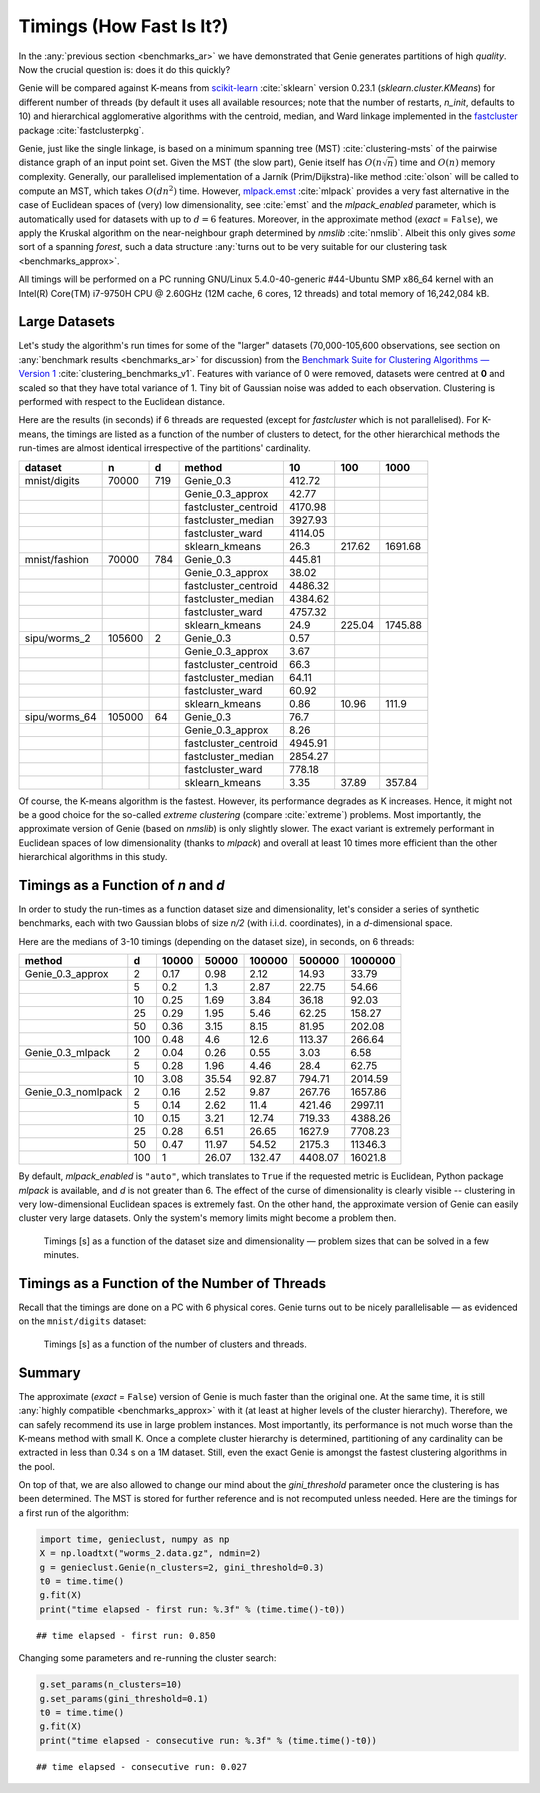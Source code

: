 Timings (How Fast Is It?)
=========================

In the :any:`previous section <benchmarks_ar>` we have demonstrated
that Genie generates partitions of high *quality*. Now the crucial question is:
does it do this quickly?

Genie will be compared against K-means from `scikit-learn <https://scikit-learn.org/>`_
:cite:`sklearn` version 0.23.1
(`sklearn.cluster.KMeans`) for different number of threads
(by default it uses all available resources;
note that the number of restarts, `n_init`, defaults to 10)
and hierarchical agglomerative algorithms
with the centroid, median, and Ward linkage implemented in the
`fastcluster <http://www.danifold.net/fastcluster.html>`_ package
:cite:`fastclusterpkg`.



Genie, just like the single linkage, is based on a minimum spanning tree (MST)
:cite:`clustering-msts` of the pairwise distance graph of an input point set.
Given the MST (the slow part), Genie itself has :math:`O(n \sqrt{n})` time
and :math:`O(n)` memory complexity.
Generally, our parallelised implementation of a Jarník (Prim/Dijkstra)-like
method  :cite:`olson` will be called to compute an MST, which takes :math:`O(d n^2)` time.
However, `mlpack.emst <https://www.mlpack.org/>`_ :cite:`mlpack` provides a very fast
alternative in the case of Euclidean spaces of (very) low dimensionality,
see :cite:`emst` and the `mlpack_enabled` parameter, which is automatically used
for datasets with up to :math:`d=6` features.
Moreover, in the approximate method (`exact` = ``False``), we apply
the Kruskal algorithm on the near-neighbour graph determined
by `nmslib` :cite:`nmslib`\ . Albeit this only gives *some* sort of a spanning *forest*,
such a data structure :any:`turns out to be very suitable for our clustering task <benchmarks_approx>`\ .

All timings will be performed on a PC running GNU/Linux 5.4.0-40-generic #44-Ubuntu
SMP x86_64 kernel with an Intel(R) Core(TM) i7-9750H CPU @ 2.60GHz (12M cache, 6 cores, 12 threads)
and total memory of 16,242,084 kB.








Large Datasets
--------------


Let's study the algorithm's run times for some of the
"larger" datasets (70,000-105,600 observations,
see section on :any:`benchmark results <benchmarks_ar>` for discussion)
from the
`Benchmark Suite for Clustering Algorithms — Version 1 <https://github.com/gagolews/clustering-benchmarks>`_
:cite:`clustering_benchmarks_v1`\ .
Features with variance of 0 were removed,
datasets were centred at **0** and scaled so that they have total variance of 1.
Tiny bit of Gaussian noise was added to each observation.
Clustering is performed with respect to the Euclidean distance.









Here are the results (in seconds) if 6 threads are requested
(except for `fastcluster` which is not parallelised).
For K-means, the timings are listed as a function of the number of clusters to detect,
for the other hierarchical methods the run-times are almost identical irrespective of the
partitions' cardinality.



=============  ======  ===  ====================  =======  ======  =======
dataset        n       d    method                     10     100     1000
=============  ======  ===  ====================  =======  ======  =======
mnist/digits   70000   719  Genie_0.3              412.72        
..                          Genie_0.3_approx        42.77        
..                          fastcluster_centroid  4170.98        
..                          fastcluster_median    3927.93        
..                          fastcluster_ward      4114.05        
..                          sklearn_kmeans          26.3   217.62  1691.68
mnist/fashion  70000   784  Genie_0.3              445.81        
..                          Genie_0.3_approx        38.02        
..                          fastcluster_centroid  4486.32        
..                          fastcluster_median    4384.62        
..                          fastcluster_ward      4757.32        
..                          sklearn_kmeans          24.9   225.04  1745.88
sipu/worms_2   105600  2    Genie_0.3                0.57        
..                          Genie_0.3_approx         3.67        
..                          fastcluster_centroid    66.3         
..                          fastcluster_median      64.11        
..                          fastcluster_ward        60.92        
..                          sklearn_kmeans           0.86   10.96   111.9
sipu/worms_64  105000  64   Genie_0.3               76.7         
..                          Genie_0.3_approx         8.26        
..                          fastcluster_centroid  4945.91        
..                          fastcluster_median    2854.27        
..                          fastcluster_ward       778.18        
..                          sklearn_kmeans           3.35   37.89   357.84
=============  ======  ===  ====================  =======  ======  ======= 





Of course, the K-means algorithm is the fastest.
However, its performance degrades as K increases. Hence, it might not be
a good choice for the so-called *extreme clustering* (compare :cite:`extreme`)
problems. Most importantly, the approximate version of Genie (based on `nmslib`)
is only slightly slower.
The exact variant is extremely performant in Euclidean spaces of low dimensionality
(thanks to `mlpack`) and overall at least 10 times more efficient than the other
hierarchical algorithms in this study.





Timings as a Function of `n` and `d`
------------------------------------

In order to study the run-times as a function dataset size and dimensionality,
let's consider a series of synthetic benchmarks, each with two Gaussian blobs of size `n/2`
(with i.i.d. coordinates), in a `d`-dimensional space.

Here are the medians of 3-10 timings (depending on the dataset size), in seconds,
on 6 threads:



==================  ===  =======  =======  ========  ========  =========
method                d    10000    50000    100000    500000    1000000
==================  ===  =======  =======  ========  ========  =========
Genie_0.3_approx      2     0.17     0.98      2.12     14.93      33.79
..                    5     0.2      1.3       2.87     22.75      54.66
..                   10     0.25     1.69      3.84     36.18      92.03
..                   25     0.29     1.95      5.46     62.25     158.27
..                   50     0.36     3.15      8.15     81.95     202.08
..                  100     0.48     4.6      12.6     113.37     266.64
Genie_0.3_mlpack      2     0.04     0.26      0.55      3.03       6.58
..                    5     0.28     1.96      4.46     28.4       62.75
..                   10     3.08    35.54     92.87    794.71    2014.59
Genie_0.3_nomlpack    2     0.16     2.52      9.87    267.76    1657.86
..                    5     0.14     2.62     11.4     421.46    2997.11
..                   10     0.15     3.21     12.74    719.33    4388.26
..                   25     0.28     6.51     26.65   1627.9     7708.23
..                   50     0.47    11.97     54.52   2175.3    11346.3
..                  100     1       26.07    132.47   4408.07   16021.8
==================  ===  =======  =======  ========  ========  ========= 




By default, `mlpack_enabled` is ``"auto"``, which translates
to ``True`` if the requested metric is Euclidean,  Python package `mlpack` is available,
and `d` is not greater than 6.
The effect of the curse of dimensionality is clearly visible -- clustering
in very low-dimensional Euclidean spaces is extremely fast.
On the other hand, the approximate version of Genie can easily cluster
very large datasets. Only the system's memory limits might become a problem then.



.. figure:: figures/timings_g2mg-plot_1.png
   :width: 15 cm

   Timings [s] as a function of the dataset size and dimensionality — problem sizes that can be solved in a few minutes.






Timings as a Function of the Number of Threads
----------------------------------------------

Recall that the timings are done on a PC with 6 physical cores.
Genie turns out to be nicely parallelisable — as evidenced on
the ``mnist/digits`` dataset:



.. figure:: figures/timings_digits_1.png
   :width: 15 cm

   Timings [s] as a function of the number of clusters and threads.








Summary
-------

The approximate (`exact` = ``False``) version of Genie is much faster
than the original one. At the same time, it is still
:any:`highly compatible <benchmarks_approx>` with it
(at least at higher levels of the cluster hierarchy). Therefore, we
can safely recommend its use in large problem instances.
Most importantly, its performance is not much worse than the K-means method
with small K. Once a complete cluster hierarchy is determined,
partitioning of any cardinality can be extracted in less than 0.34 s on a 1M dataset.
Still, even the exact Genie is amongst the fastest clustering algorithms in the pool.

On top of that, we are also allowed to change our mind about the `gini_threshold`
parameter once the clustering is has been determined. The MST is stored for further
reference and is not recomputed unless needed. Here are the timings for
a first run of the algorithm:


.. code-block:: python

    import time, genieclust, numpy as np
    X = np.loadtxt("worms_2.data.gz", ndmin=2)
    g = genieclust.Genie(n_clusters=2, gini_threshold=0.3)
    t0 = time.time()
    g.fit(X)
    print("time elapsed - first run: %.3f" % (time.time()-t0))


::

    ## time elapsed - first run: 0.850




Changing some parameters and re-running the cluster search:


.. code-block:: python

    g.set_params(n_clusters=10)
    g.set_params(gini_threshold=0.1)
    t0 = time.time()
    g.fit(X)
    print("time elapsed - consecutive run: %.3f" % (time.time()-t0))


::

    ## time elapsed - consecutive run: 0.027


